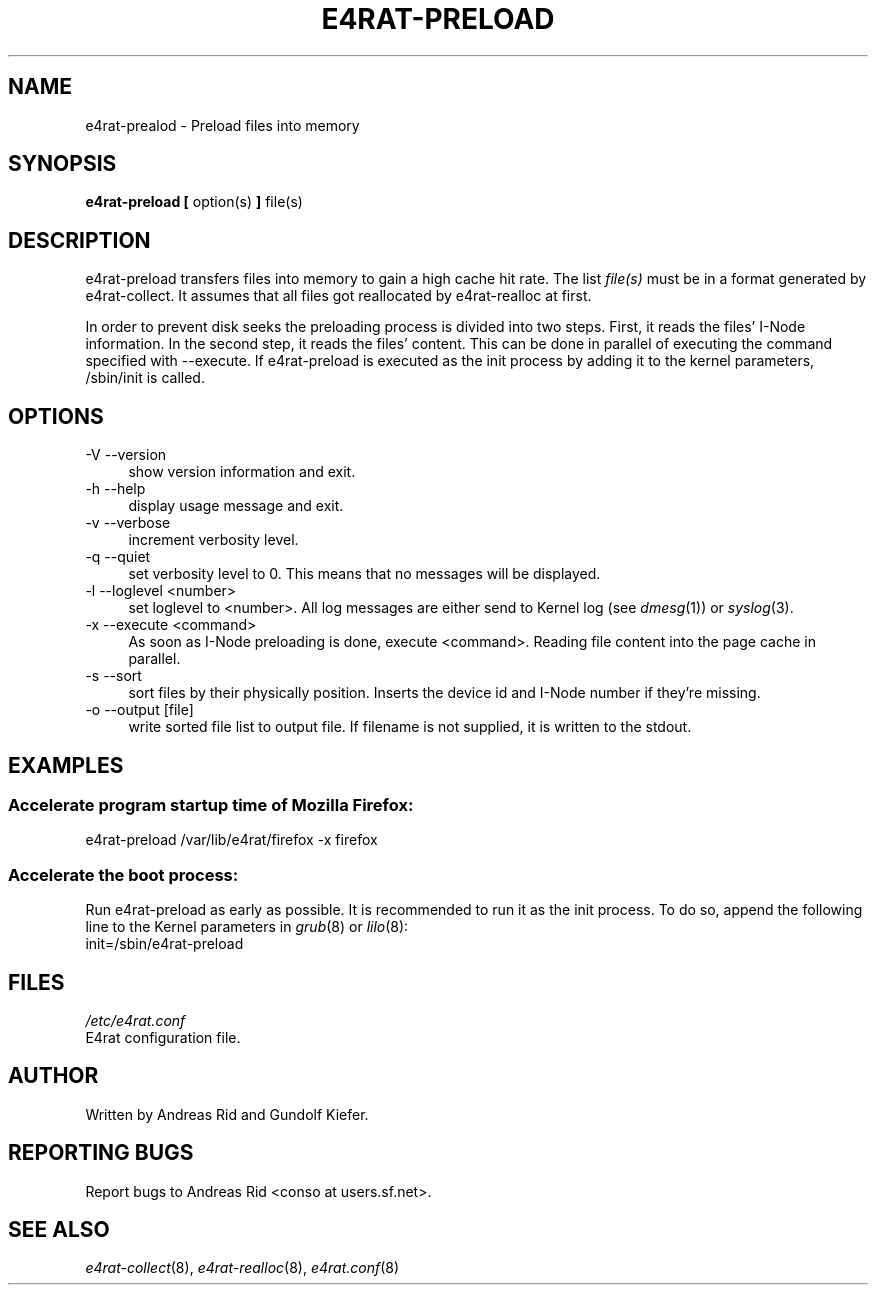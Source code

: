 .\" Automatically generated by Pod::Man 2.28 (Pod::Simple 3.28)
.\"
.\" Standard preamble:
.\" ========================================================================
.de Sp \" Vertical space (when we can't use .PP)
.if t .sp .5v
.if n .sp
..
.de Vb \" Begin verbatim text
.ft CW
.nf
.ne \\$1
..
.de Ve \" End verbatim text
.ft R
.fi
..
.\" Set up some character translations and predefined strings.  \*(-- will
.\" give an unbreakable dash, \*(PI will give pi, \*(L" will give a left
.\" double quote, and \*(R" will give a right double quote.  \*(C+ will
.\" give a nicer C++.  Capital omega is used to do unbreakable dashes and
.\" therefore won't be available.  \*(C` and \*(C' expand to `' in nroff,
.\" nothing in troff, for use with C<>.
.tr \(*W-
.ds C+ C\v'-.1v'\h'-1p'\s-2+\h'-1p'+\s0\v'.1v'\h'-1p'
.ie n \{\
.    ds -- \(*W-
.    ds PI pi
.    if (\n(.H=4u)&(1m=24u) .ds -- \(*W\h'-12u'\(*W\h'-12u'-\" diablo 10 pitch
.    if (\n(.H=4u)&(1m=20u) .ds -- \(*W\h'-12u'\(*W\h'-8u'-\"  diablo 12 pitch
.    ds L" ""
.    ds R" ""
.    ds C` ""
.    ds C' ""
'br\}
.el\{\
.    ds -- \|\(em\|
.    ds PI \(*p
.    ds L" ``
.    ds R" ''
.    ds C`
.    ds C'
'br\}
.\"
.\" Escape single quotes in literal strings from groff's Unicode transform.
.ie \n(.g .ds Aq \(aq
.el       .ds Aq '
.\"
.\" If the F register is turned on, we'll generate index entries on stderr for
.\" titles (.TH), headers (.SH), subsections (.SS), items (.Ip), and index
.\" entries marked with X<> in POD.  Of course, you'll have to process the
.\" output yourself in some meaningful fashion.
.\"
.\" Avoid warning from groff about undefined register 'F'.
.de IX
..
.nr rF 0
.if \n(.g .if rF .nr rF 1
.if (\n(rF:(\n(.g==0)) \{
.    if \nF \{
.        de IX
.        tm Index:\\$1\t\\n%\t"\\$2"
..
.        if !\nF==2 \{
.            nr % 0
.            nr F 2
.        \}
.    \}
.\}
.rr rF
.\"
.\" Accent mark definitions (@(#)ms.acc 1.5 88/02/08 SMI; from UCB 4.2).
.\" Fear.  Run.  Save yourself.  No user-serviceable parts.
.    \" fudge factors for nroff and troff
.if n \{\
.    ds #H 0
.    ds #V .8m
.    ds #F .3m
.    ds #[ \f1
.    ds #] \fP
.\}
.if t \{\
.    ds #H ((1u-(\\\\n(.fu%2u))*.13m)
.    ds #V .6m
.    ds #F 0
.    ds #[ \&
.    ds #] \&
.\}
.    \" simple accents for nroff and troff
.if n \{\
.    ds ' \&
.    ds ` \&
.    ds ^ \&
.    ds , \&
.    ds ~ ~
.    ds /
.\}
.if t \{\
.    ds ' \\k:\h'-(\\n(.wu*8/10-\*(#H)'\'\h"|\\n:u"
.    ds ` \\k:\h'-(\\n(.wu*8/10-\*(#H)'\`\h'|\\n:u'
.    ds ^ \\k:\h'-(\\n(.wu*10/11-\*(#H)'^\h'|\\n:u'
.    ds , \\k:\h'-(\\n(.wu*8/10)',\h'|\\n:u'
.    ds ~ \\k:\h'-(\\n(.wu-\*(#H-.1m)'~\h'|\\n:u'
.    ds / \\k:\h'-(\\n(.wu*8/10-\*(#H)'\z\(sl\h'|\\n:u'
.\}
.    \" troff and (daisy-wheel) nroff accents
.ds : \\k:\h'-(\\n(.wu*8/10-\*(#H+.1m+\*(#F)'\v'-\*(#V'\z.\h'.2m+\*(#F'.\h'|\\n:u'\v'\*(#V'
.ds 8 \h'\*(#H'\(*b\h'-\*(#H'
.ds o \\k:\h'-(\\n(.wu+\w'\(de'u-\*(#H)/2u'\v'-.3n'\*(#[\z\(de\v'.3n'\h'|\\n:u'\*(#]
.ds d- \h'\*(#H'\(pd\h'-\w'~'u'\v'-.25m'\f2\(hy\fP\v'.25m'\h'-\*(#H'
.ds D- D\\k:\h'-\w'D'u'\v'-.11m'\z\(hy\v'.11m'\h'|\\n:u'
.ds th \*(#[\v'.3m'\s+1I\s-1\v'-.3m'\h'-(\w'I'u*2/3)'\s-1o\s+1\*(#]
.ds Th \*(#[\s+2I\s-2\h'-\w'I'u*3/5'\v'-.3m'o\v'.3m'\*(#]
.ds ae a\h'-(\w'a'u*4/10)'e
.ds Ae A\h'-(\w'A'u*4/10)'E
.    \" corrections for vroff
.if v .ds ~ \\k:\h'-(\\n(.wu*9/10-\*(#H)'\s-2\u~\d\s+2\h'|\\n:u'
.if v .ds ^ \\k:\h'-(\\n(.wu*10/11-\*(#H)'\v'-.4m'^\v'.4m'\h'|\\n:u'
.    \" for low resolution devices (crt and lpr)
.if \n(.H>23 .if \n(.V>19 \
\{\
.    ds : e
.    ds 8 ss
.    ds o a
.    ds d- d\h'-1'\(ga
.    ds D- D\h'-1'\(hy
.    ds th \o'bp'
.    ds Th \o'LP'
.    ds ae ae
.    ds Ae AE
.\}
.rm #[ #] #H #V #F C
.\" ========================================================================
.\"
.IX Title "E4RAT-PRELOAD 8"
.TH E4RAT-PRELOAD 8 "2012-05-03" "e4rat 0.2.3" "User Manuals"
.\" For nroff, turn off justification.  Always turn off hyphenation; it makes
.\" way too many mistakes in technical documents.
.if n .ad l
.nh
.SH "NAME"
e4rat\-prealod \- Preload files into memory
.SH "SYNOPSIS"
.IX Header "SYNOPSIS"
\&\fBe4rat\-preload\fR  \fB[\fR option(s) \fB]\fR  file(s)
.SH "DESCRIPTION"
.IX Header "DESCRIPTION"
e4rat\-preload transfers files into memory to gain a high cache hit rate. 
The list \fIfile(s)\fR must be in a format generated by e4rat\-collect.
It assumes that all files got reallocated by e4rat\-realloc at first.
.PP
In order to prevent disk seeks the preloading process is divided into two steps.
First, it reads the files' I\-Node information. In the second step, it reads the files' content. This can be done in parallel of executing the command specified with \-\-execute. If e4rat\-preload is executed as the init process by adding it to the kernel parameters, /sbin/init is called.
.SH "OPTIONS"
.IX Header "OPTIONS"
.IP "\-V \-\-version" 4
.IX Item "-V --version"
show version information and exit.
.IP "\-h \-\-help" 4
.IX Item "-h --help"
display usage message and exit.
.IP "\-v \-\-verbose" 4
.IX Item "-v --verbose"
increment verbosity level.
.IP "\-q \-\-quiet" 4
.IX Item "-q --quiet"
set verbosity level to 0. This means that no messages will be displayed.
.IP "\-l \-\-loglevel <number>" 4
.IX Item "-l --loglevel <number>"
set loglevel to <number>. All log messages are either send to Kernel log (see \fIdmesg\fR\|(1)) or \fIsyslog\fR\|(3).
.IP "\-x \-\-execute <command>" 4
.IX Item "-x --execute <command>"
As soon as I\-Node preloading is done, execute <command>. Reading file content into the page cache in parallel.
.IP "\-s \-\-sort" 4
.IX Item "-s --sort"
sort files by their physically position. Inserts the device id and I\-Node number if they're missing.
.IP "\-o \-\-output [file]" 4
.IX Item "-o --output [file]"
write sorted file list to output file. If filename is not supplied, it is written to the stdout.
.SH "EXAMPLES"
.IX Header "EXAMPLES"
.SS "Accelerate program startup time of Mozilla Firefox:"
.IX Subsection "Accelerate program startup time of Mozilla Firefox:"
e4rat\-preload /var/lib/e4rat/firefox \-x firefox
.SS "Accelerate the boot process:"
.IX Subsection "Accelerate the boot process:"
Run e4rat\-preload as early as possible. It is recommended to run it as the init process.
To do so, append the following line to the Kernel parameters in \fIgrub\fR\|(8) or \fIlilo\fR\|(8):
   init=/sbin/e4rat\-preload
.SH "FILES"
.IX Header "FILES"
\&\fI/etc/e4rat.conf\fR
     E4rat configuration file.
.SH "AUTHOR"
.IX Header "AUTHOR"
Written by Andreas Rid and Gundolf Kiefer.
.SH "REPORTING BUGS"
.IX Header "REPORTING BUGS"
Report bugs to Andreas Rid <conso at users.sf.net>.
.SH "SEE ALSO"
.IX Header "SEE ALSO"
\&\fIe4rat\-collect\fR\|(8), \fIe4rat\-realloc\fR\|(8), \fIe4rat.conf\fR\|(8)
